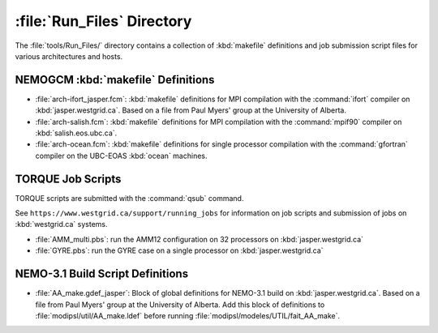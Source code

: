 ***************************
:file:`Run_Files` Directory
***************************

The :file:`tools/Run_Files/` directory contains a collection of :kbd:`makefile` definitions and job submission script files for various architectures and hosts.


NEMOGCM :kbd:`makefile` Definitions
===================================

* :file:`arch-ifort_jasper.fcm`: :kbd:`makefile` definitions for MPI compilation with the :command:`ifort` compiler on :kbd:`jasper.westgrid.ca`.
  Based on a file from Paul Myers' group at the University of Alberta.

* :file:`arch-salish.fcm`: :kbd:`makefile` definitions for MPI compilation with the :command:`mpif90` compiler on :kbd:`salish.eos.ubc.ca`.

* :file:`arch-ocean.fcm`: :kbd:`makefile` definitions for single processor compilation with the :command:`gfortran` compiler on the UBC-EOAS :kbd:`ocean` machines.


TORQUE Job Scripts
==================

TORQUE scripts are submitted with the :command:`qsub` command.

See ``https://www.westgrid.ca/support/running_jobs`` for information on job scripts and submission of jobs on :kbd:`westgrid.ca` systems.

* :file:`AMM_multi.pbs`: run the AMM12 configuration on 32 processors on :kbd:`jasper.westgrid.ca`

* :file:`GYRE.pbs`: run the GYRE case on a single processor on :kbd:`jasper.westgrid.ca`


NEMO-3.1 Build Script Definitions
=================================

* :file:`AA_make.gdef_jasper`: Block of global definitions for NEMO-3.1 build on :kbd:`jasper.westgrid.ca`.
  Based on a file from Paul Myers' group at the University of Alberta.
  Add this block of definitions to :file:`modipsl/util/AA_make.ldef` before running  :file:`modipsl/modeles/UTIL/fait_AA_make`.
